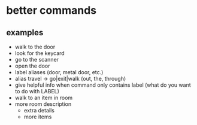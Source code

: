 * better commands
** examples
   - walk to the door
   - look for the keycard
   - go to the scanner
   - open the door
   - label aliases (door, metal door, etc.)
   - alias travel -> go|exit|walk (out, the, through)
   - give helpful info when command only contains label (what do you want to do with LABEL)
   - walk to an item in room
   - more room description
     - extra details
     - more items
